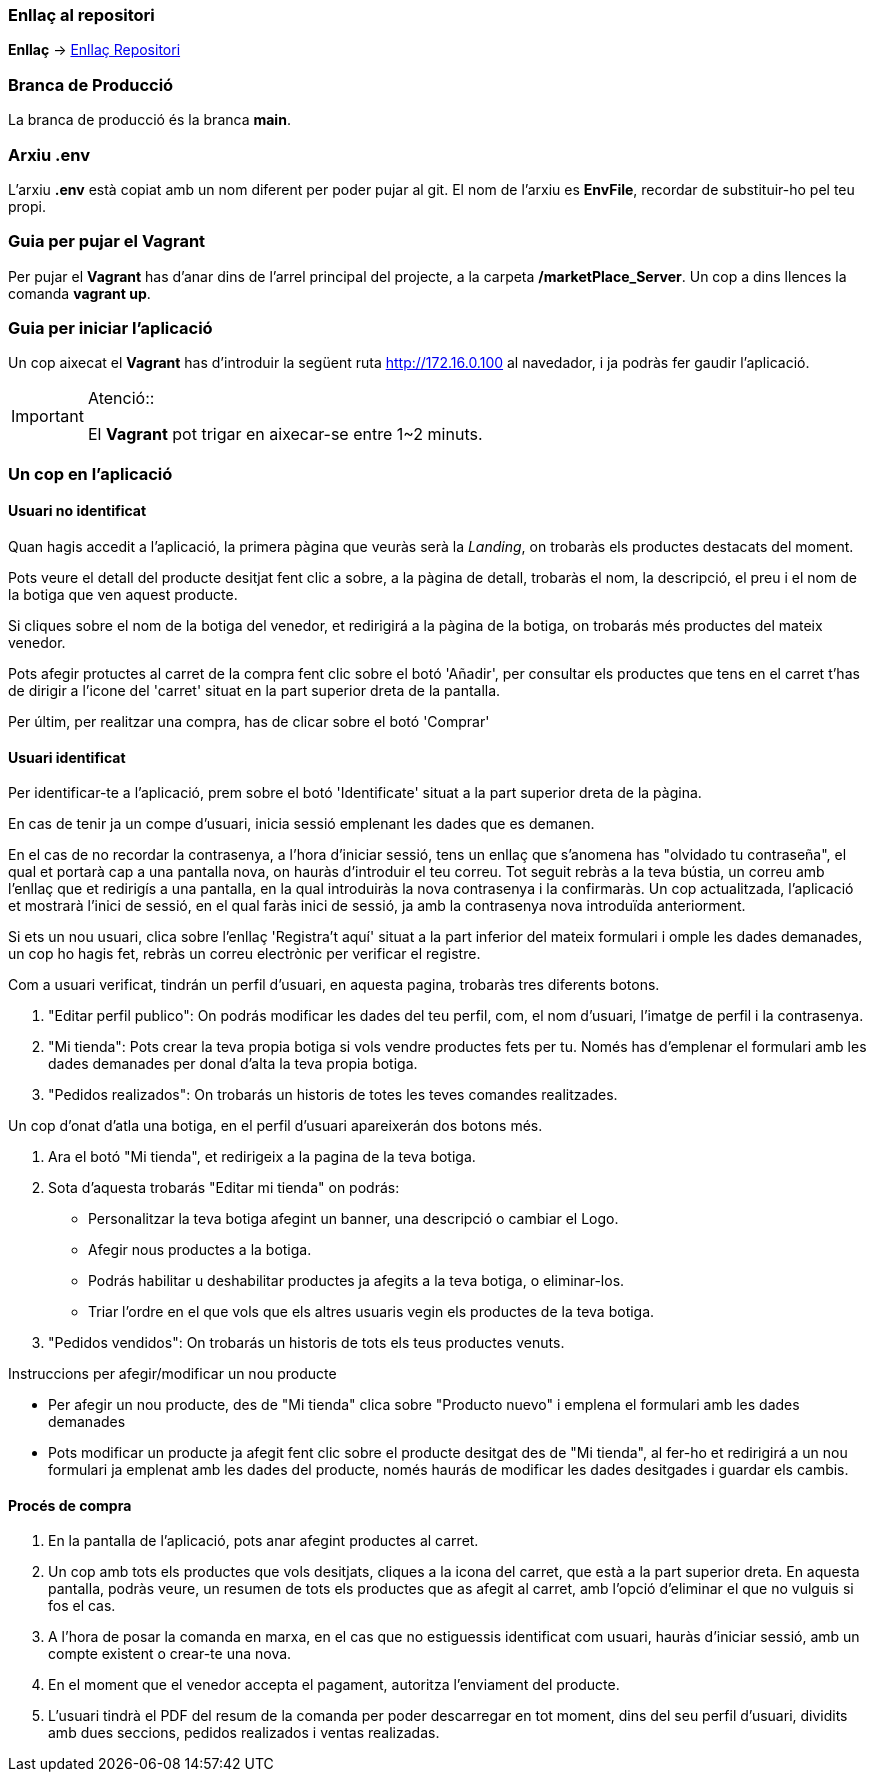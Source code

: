 === Enllaç al repositori

**Enllaç** -> https://github.com/jcadafalch/Marketplace[Enllaç Repositori]

=== Branca de Producció 

La branca de producció és la branca **[underline]#main#**.

=== Arxiu .env

L'arxiu **.env** està copiat amb un nom diferent per poder pujar al git.
El nom de l'arxiu es **EnvFile**, recordar de substituir-ho pel teu propi.

=== Guia per pujar el Vagrant

Per pujar el **Vagrant** has d'anar dins de l'arrel principal del projecte, a la carpeta **/marketPlace_Server**.
Un cop a dins llences la comanda **vagrant up**.

=== Guia per iniciar l'aplicació 


Un cop aixecat el **Vagrant** has d'introduir la següent ruta http://172.16.0.100 al navedador, i ja podràs fer gaudir l'aplicació.  

.Atenció::
[IMPORTANT]
====
El **Vagrant** pot trigar en aixecar-se entre 1~2 minuts.

====

=== Un cop en l'aplicació

==== Usuari no identificat

Quan hagis accedit a l'aplicació, la primera pàgina que veuràs serà la _Landing_, on trobaràs els productes destacats del moment.

Pots veure el detall del producte desitjat fent clic a sobre, a la pàgina de detall, trobaràs el nom, la descripció, el preu i el nom de la botiga que ven aquest producte.

Si cliques sobre el nom de la botiga del venedor, et redirigirá a la pàgina de la botiga, on trobarás més productes del mateix venedor. 

Pots afegir protuctes al carret de la compra fent clic sobre el botó 'Añadir', per consultar els productes que tens en el carret t'has de dirigir a l'icone del 'carret' situat en la part superior dreta de la pantalla.

Per últim, per realitzar una compra, has de clicar sobre el botó 'Comprar' 

==== Usuari identificat

Per identificar-te a l'aplicació, prem sobre el botó 'Identificate' situat a la part superior dreta de la pàgina.

En cas de tenir ja un compe d'usuari, inicia sessió emplenant les dades que es demanen. 

En el cas de no recordar la contrasenya, a l'hora d'iniciar sessió, tens un enllaç que s'anomena has "olvidado tu contraseña", el qual et portarà cap a una pantalla nova, on hauràs d'introduir el teu correu. Tot seguit rebràs a la teva bústia, un correu amb l'enllaç que et redirigís a una pantalla, en la qual introduiràs la nova contrasenya i la confirmaràs. Un cop actualitzada, l'aplicació et mostrarà l'inici de sessió, en el qual faràs inici de sessió, ja amb la contrasenya nova introduïda anteriorment.

Si ets un nou usuari, clica sobre l'enllaç 'Registra't aquí' situat a la part inferior del mateix formulari i omple les dades demanades, un cop ho hagis fet, rebràs un correu electrònic per verificar el registre.

Com a usuari verificat, tindrán un perfil d'usuari, en aquesta pagina, trobaràs tres diferents botons.

. "Editar perfil publico": On podrás modificar les dades del teu perfil, com, el nom d'usuari, l'imatge de perfil i la contrasenya.

. "Mi tienda": Pots crear la teva propia botiga si vols vendre productes fets per tu. Només has d'emplenar el formulari amb les dades demanades per donal d'alta la teva propia botiga.

. "Pedidos realizados": On trobarás un historis de totes les teves comandes realitzades.

Un cop d'onat d'atla una botiga, en el perfil d'usuari apareixerán dos botons més.

. Ara el botó "Mi tienda", et redirigeix a la pagina de la teva botiga.

. Sota d'aquesta trobarás "Editar mi tienda" on podrás: 
* Personalitzar la teva botiga afegint un banner, una descripció o cambiar el Logo. 
* Afegir nous productes a la botiga.
* Podrás habilitar u deshabilitar productes ja afegits a la teva botiga, o eliminar-los.
* Triar l'ordre en el que vols que els altres usuaris vegin els productes de la teva botiga.

. "Pedidos vendidos": On trobarás un historis de tots els teus productes venuts.

Instruccions per afegir/modificar un nou producte

* Per afegir un nou producte, des de "Mi tienda" clica sobre "Producto nuevo" i emplena el formulari amb les dades demanades

* Pots modificar un producte ja afegit fent clic sobre el producte desitgat des de "Mi tienda", al fer-ho et redirigirá a un nou formulari ja emplenat amb les dades del producte, només haurás de modificar les dades desitgades i guardar els cambis.

==== Procés de compra

. En la pantalla de l'aplicació, pots anar afegint productes al carret. 
. Un cop amb tots els productes que vols desitjats, cliques a la icona del carret, que està a la part superior dreta. En aquesta pantalla, podràs veure, un resumen de tots els productes que as afegit al carret, amb l'opció d'eliminar el que no vulguis si fos el cas. 
. A l'hora de posar la comanda en marxa, en el cas que no estiguessis identificat com usuari, hauràs d'iniciar sessió, amb un compte existent o crear-te una nova. 
. En el moment que el venedor accepta el pagament, autoritza l'enviament del producte. 
. L'usuari tindrà el PDF del resum de la comanda per poder descarregar en tot moment, dins del seu perfil d'usuari, dividits amb dues seccions, pedidos realizados i ventas realizadas.



